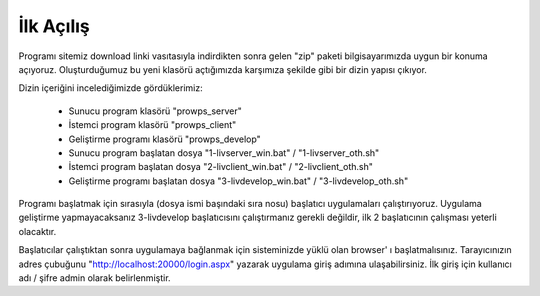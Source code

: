 İlk Açılış
==========
Programı sitemiz download linki vasıtasıyla indirdikten sonra gelen "zip" paketi bilgisayarımızda uygun bir konuma açıyoruz. Oluşturduğumuz bu yeni klasörü açtığımızda karşımıza şekilde gibi bir dizin yapısı çıkıyor.

.. image:: img/firstrun.png

Dizin içeriğini incelediğimizde gördüklerimiz:

  * Sunucu program klasörü "prowps_server"
  * İstemci program klasörü "prowps_client"
  * Geliştirme programı klasörü "prowps_develop"
  * Sunucu program başlatan dosya "1-livserver_win.bat" / "1-livserver_oth.sh"
  * İstemci program başlatan dosya "2-livclient_win.bat" / "2-livclient_oth.sh"
  * Geliştirme programı başlatan dosya "3-livdevelop_win.bat" / "3-livdevelop_oth.sh"

Programı başlatmak için sırasıyla (dosya ismi başındaki sıra nosu) başlatıcı uygulamaları çalıştırıyoruz. Uygulama geliştirme yapmayacaksanız 3-livdevelop başlatıcısını çalıştırmanız gerekli değildir, ilk 2 başlatıcının çalışması yeterli olacaktır.

Başlatıcılar çalıştıktan sonra uygulamaya bağlanmak için sisteminizde yüklü olan browser' ı başlatmalısınız. Tarayıcınızın adres çubuğunu "http://localhost:20000/login.aspx" yazarak uygulama giriş adımına ulaşabilirsiniz. İlk giriş için kullanıcı adı / şifre admin olarak belirlenmiştir.
